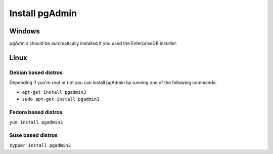 .. _install pgAdmin:

Install pgAdmin 
===============

Windows
-------

pgAdmin should be automatically installed if you used the EnterpriseDB installer.

Linux
-----

Debian based distros
^^^^^^^^^^^^^^^^^^^^

Depending if you're root or not you can install pgAdmin by running one of the following commands:

- ``apt-get install pgadmin3``
- ``sudo apt-get install pgadmin3``

Fedora based distros
^^^^^^^^^^^^^^^^^^^^

``yum install pgadmin3``

Suse based distros
^^^^^^^^^^^^^^^^^^

``zypper install pgadmin3``
